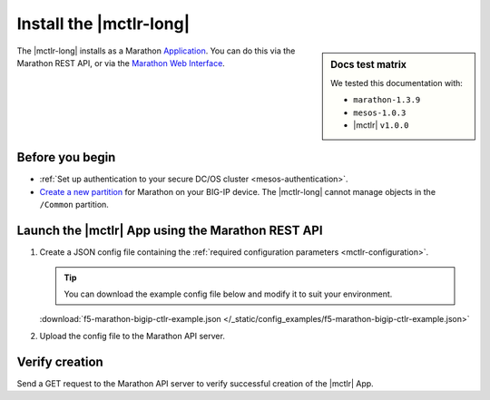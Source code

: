 .. _install-mctlr:

Install the |mctlr-long|
========================

.. sidebar:: Docs test matrix

   We tested this documentation with:

   - ``marathon-1.3.9``
   - ``mesos-1.0.3``
   - |mctlr| ``v1.0.0``

The |mctlr-long| installs as a Marathon `Application`_.
You can do this via the Marathon REST API, or via the `Marathon Web Interface`_.

Before you begin
----------------

* :ref:`Set up authentication to your secure DC/OS cluster <mesos-authentication>`.
* `Create a new partition`_ for Marathon on your BIG-IP device.
  The |mctlr-long| cannot manage objects in the ``/Common`` partition.

Launch the |mctlr| App using the Marathon REST API
--------------------------------------------------

#. Create a JSON config file containing the :ref:`required configuration parameters <mctlr-configuration>`.

   .. literalinclude:: /_static/config_examples/f5-marathon-bigip-ctlr-example.json
      :linenos:
      :emphasize-lines: 9, 13-24

   .. tip::

      You can download the example config file below and modify it to suit your environment.

   :download:`f5-marathon-bigip-ctlr-example.json </_static/config_examples/f5-marathon-bigip-ctlr-example.json>`


#. Upload the config file to the Marathon API server.

   .. code-block:: bash
      :linenos:
      :emphasize-lines: 1

      user@mesos-master:~$ curl -X POST -H "Content-Type: application/json" //
      http://10.190.25.75:8080/v2/apps -d @marathon-bigip-ctlr.json
      {"id": "/marathon-bigip-ctlr","cmd": null,"args": null,"user": null, //
      "env":{"MARATHON_URL": "http://10.190.25.75:8080","F5_CC_BIGIP_PASSWORD": "admin", //
      "F5_CC_BIGIP_USERNAME": "admin","F5_CC_BIGIP_HOSTNAME": "10.190.25.80", //
      "F5_CC_PARTITIONS": "mesos"},"instances": 1,"cpus": 0.5,"mem": 64, //
      "disk": 0,"executor": "","constraints": [],"uris": [],"fetch": [], //
      "storeUrls": [],"ports": [0],"requirePorts": false,"backoffSeconds": 1, //
      "backoffFactor": 1.15,"maxLaunchDelaySeconds": 3600,"container":{"type": "DOCKER", //
      "volumes": [],"docker": {"image": "f5networks/marathon-bigip-ctlr:1.0.0", //
      "network": "BRIDGE","privileged": false,"parameters": [],"forcePullImage": false}}, //
      "healthChecks": [],"dependencies": [],"upgradeStrategy": {"minimumHealthCapacity": 1, //
      "maximumOverCapacity": 1},"labels": {},"acceptedResourceRoles": null, //
      "ipAddress": null,"version": "2017-02-21T18:46:19.589Z","tasksStaged": 0, //
      "tasksRunning": 0,"tasksHealthy": 0,"tasksUnhealthy": 0,"deployments":  //
      [{"id": "56b6356d-65ac-478c-aa86-9b3480bd0df4"}],"tasks": []}


Verify creation
---------------

Send a GET request to the Marathon API server to verify successful creation of the |mctlr| App.

.. code-block:: bash
   :emphasize-lines: 1

   user@mesos-master:~$ curl -X GET http://10.190.25.75:8080/v2/apps/marathon-bigip-ctlr
   {"app":{"id":"/marathon-bigip-ctlr","cmd":null,"args":null,"user":null, //
   "env":{"F5_CC_LOG_LEVEL":"DEBUG","MARATHON_URL":"http://10.190.25.75:8080", //
   "F5_CC_BIGIP_PASSWORD":"admin","F5_CC_BIGIP_USERNAME":"admin", //
   "F5_CC_BIGIP_HOSTNAME":"10.190.25.80","F5_CC_PARTITIONS":"mesos"}, //
   "instances":1,"cpus":0.5,"mem":64,"disk":0,"executor":"","constraints":[], //
   "uris":[],"fetch":[],"storeUrls":[],"ports":[10000],"requirePorts":false, //
   "backoffSeconds":1,"backoffFactor":1.15,"maxLaunchDelaySeconds":3600, //
   "container":{"type":"DOCKER","volumes":[],"docker":{"image":"f5networks/marathon-bigip-ctlr:master", //
   "network":"BRIDGE","privileged":false,"parameters":[],"forcePullImage":false}}, //
   "healthChecks":[],"dependencies":[],"upgradeStrategy":{"minimumHealthCapacity":1, //
   "maximumOverCapacity":1},"labels":{},"acceptedResourceRoles":null,"ipAddress":null, //
   "version":"2017-02-21T20:49:53.630Z","versionInfo":{"lastScalingAt":"2017-02-21T20:49:53.630Z", //
   "lastConfigChangeAt":"2017-02-21T20:49:53.630Z"},"tasksStaged":0,"tasksRunning":1, //
   "tasksHealthy":0,"tasksUnhealthy":0,"deployments":[],"tasks":[ //
   {"id":"marathon-bigip-ctlr.4bfb0f85-f877-11e6-b795-fa163eb3c6bc","host":"172.16.1.11", //
   "ipAddresses":[],"ports":[11467],"startedAt":"2017-02-21T20:49:54.925Z", //
   "stagedAt":"2017-02-21T20:49:54.092Z","version":"2017-02-21T20:49:53.630Z"  //
   "slaveId":"28f24575-ca18-4e99-a2fb-a64544c0c67c-S0","appId":"/marathon-bigip-ctlr"}], //
   "lastTaskFailure":{}}}


.. _Create a new partition: https://support.f5.com/kb/en-us/products/big-ip_ltm/manuals/product/tmos-implementations-12-1-0/29.html
.. _Application: https://mesosphere.github.io/marathon/docs/application-basics.html
.. _Marathon Web Interface: https://mesosphere.github.io/marathon/docs/marathon-ui.html
